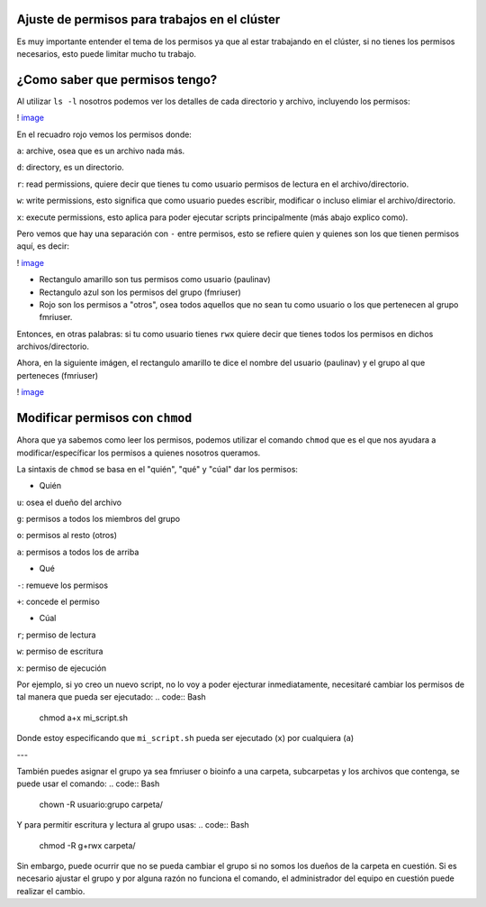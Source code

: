 Ajuste de permisos para trabajos en el clúster
----------------------------------------

Es muy importante entender el tema de los permisos ya que al estar trabajando en el clúster, si no tienes los permisos necesarios, esto puede limitar mucho tu trabajo. 

¿Como saber que permisos tengo? 
----------------------------------------

Al utilizar ``ls -l`` nosotros podemos ver los detalles de cada directorio y archivo, incluyendo los permisos:

! `image <https://github.com/c13inb/c13inb.github.io/assets/129544525/fdc38680-2baf-4acb-adcd-35ddafe2f937>`_ 

En el recuadro rojo vemos los permisos donde:

``a``: archive, osea que es un archivo nada más.

``d``: directory, es un directorio.
 
``r``: read permissions, quiere decir que tienes tu como usuario permisos de lectura en el archivo/directorio.

``w``: write permissions, esto significa que como usuario puedes escribir, modificar o incluso elimiar el archivo/directorio.

``x``: execute permissions, esto aplica para poder ejecutar scripts principalmente (más abajo explico como).


Pero vemos que hay una separación con  ``-`` entre permisos, esto se refiere quien y quienes son los que tienen permisos aquí, es decir: 

! `image <https://github.com/c13inb/c13inb.github.io/assets/129544525/0375fb49-773c-4e68-8044-dbdbdd7a102e>`_ 

* Rectangulo amarillo son tus permisos como usuario (paulinav) 
* Rectangulo azul son los permisos del grupo (fmriuser)
* Rojo son los permisos a "otros", osea todos aquellos que no sean tu como usuario o los que pertenecen al grupo fmriuser. 

Entonces, en otras palabras: si tu como usuario tienes ``rwx`` quiere decir que tienes todos los permisos en dichos archivos/directorio.

Ahora, en la siguiente imágen, el rectangulo amarillo te dice el nombre del usuario (paulinav) y el grupo al que perteneces (fmriuser)

! `image <https://github.com/c13inb/c13inb.github.io/assets/129544525/66fc01c1-6cfe-42c1-b77a-c2852a361918>`_ 

Modificar permisos con ``chmod``
----------------------------------------
Ahora que ya sabemos como leer los permisos, podemos utilizar el comando ``chmod`` que es el que nos ayudara a modificar/específicar los permisos a quienes nosotros queramos. 

La sintaxis de ``chmod`` se basa en el "quién", "qué" y "cúal" dar los permisos:

* Quién

``u``: osea el dueño del archivo

``g``: permisos a todos los miembros del grupo

``o``: permisos al resto (otros)

``a``: permisos a todos los de arriba

* Qué

``-``: remueve los permisos

``+``: concede el permiso

* Cúal

``r``; permiso de lectura

``w``: permiso de escritura

``x``: permiso de ejecución

Por ejemplo, si yo creo un nuevo script, no lo voy a poder ejecturar inmediatamente, necesitaré cambiar los permisos de tal manera que pueda ser ejecutado:
.. code:: Bash

   chmod a+x mi_script.sh
Donde estoy especificando que ``mi_script.sh`` pueda ser ejecutado (``x``) por cualquiera (``a``)

---

También puedes asignar el grupo ya sea fmriuser o bioinfo a una carpeta, subcarpetas y los archivos que contenga, se puede usar el comando:
.. code:: Bash

   chown -R usuario:grupo carpeta/
Y para permitir escritura y lectura al grupo usas:
.. code:: Bash

   chmod -R g+rwx carpeta/
Sin embargo, puede ocurrir que no se pueda cambiar el grupo si no somos los dueños de la carpeta en cuestión. Si es necesario ajustar el grupo y por alguna razón no funciona el comando, el administrador del equipo en cuestión puede realizar el cambio.



   


